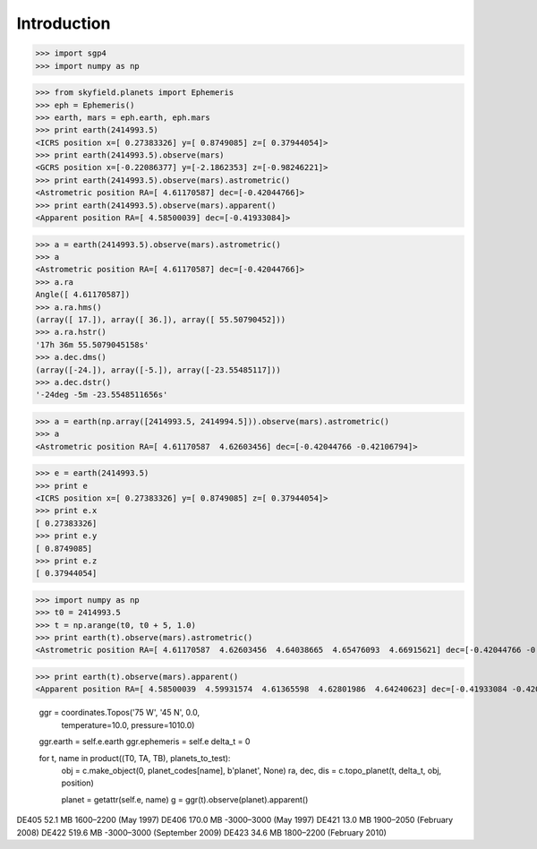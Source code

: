 
============
Introduction
============


>>> import sgp4
>>> import numpy as np

>>> from skyfield.planets import Ephemeris
>>> eph = Ephemeris()
>>> earth, mars = eph.earth, eph.mars
>>> print earth(2414993.5)
<ICRS position x=[ 0.27383326] y=[ 0.8749085] z=[ 0.37944054]>
>>> print earth(2414993.5).observe(mars)
<GCRS position x=[-0.22086377] y=[-2.1862353] z=[-0.98246221]>
>>> print earth(2414993.5).observe(mars).astrometric()
<Astrometric position RA=[ 4.61170587] dec=[-0.42044766]>
>>> print earth(2414993.5).observe(mars).apparent()
<Apparent position RA=[ 4.58500039] dec=[-0.41933084]>


>>> a = earth(2414993.5).observe(mars).astrometric()
>>> a
<Astrometric position RA=[ 4.61170587] dec=[-0.42044766]>
>>> a.ra
Angle([ 4.61170587])
>>> a.ra.hms()
(array([ 17.]), array([ 36.]), array([ 55.50790452]))
>>> a.ra.hstr()
'17h 36m 55.5079045158s'
>>> a.dec.dms()
(array([-24.]), array([-5.]), array([-23.55485117]))
>>> a.dec.dstr()
'-24deg -5m -23.5548511656s'


>>> a = earth(np.array([2414993.5, 2414994.5])).observe(mars).astrometric()
>>> a
<Astrometric position RA=[ 4.61170587  4.62603456] dec=[-0.42044766 -0.42106794]>


>>> e = earth(2414993.5)
>>> print e
<ICRS position x=[ 0.27383326] y=[ 0.8749085] z=[ 0.37944054]>
>>> print e.x
[ 0.27383326]
>>> print e.y
[ 0.8749085]
>>> print e.z
[ 0.37944054]

>>> import numpy as np
>>> t0 = 2414993.5
>>> t = np.arange(t0, t0 + 5, 1.0)
>>> print earth(t).observe(mars).astrometric()
<Astrometric position RA=[ 4.61170587  4.62603456  4.64038665  4.65476093  4.66915621] dec=[-0.42044766 -0.42106794 -0.42161316 -0.42208295 -0.42247693]>

>>> print earth(t).observe(mars).apparent()
<Apparent position RA=[ 4.58500039  4.59931574  4.61365598  4.62801986  4.64240623] dec=[-0.41933084 -0.42008982 -0.42077423 -0.42138359 -0.42191745]>


        ggr = coordinates.Topos('75 W', '45 N', 0.0,
                                temperature=10.0, pressure=1010.0)
        ggr.earth = self.e.earth
        ggr.ephemeris = self.e
        delta_t = 0

        for t, name in product((T0, TA, TB), planets_to_test):
            obj = c.make_object(0, planet_codes[name], b'planet', None)
            ra, dec, dis = c.topo_planet(t, delta_t, obj, position)

            planet = getattr(self.e, name)
            g = ggr(t).observe(planet).apparent()


DE405  52.1 MB  1600–2200 (May 1997)
DE406 170.0 MB -3000–3000 (May 1997)
DE421  13.0 MB  1900–2050 (February 2008)
DE422 519.6 MB -3000–3000 (September 2009)
DE423  34.6 MB  1800–2200 (February 2010)

